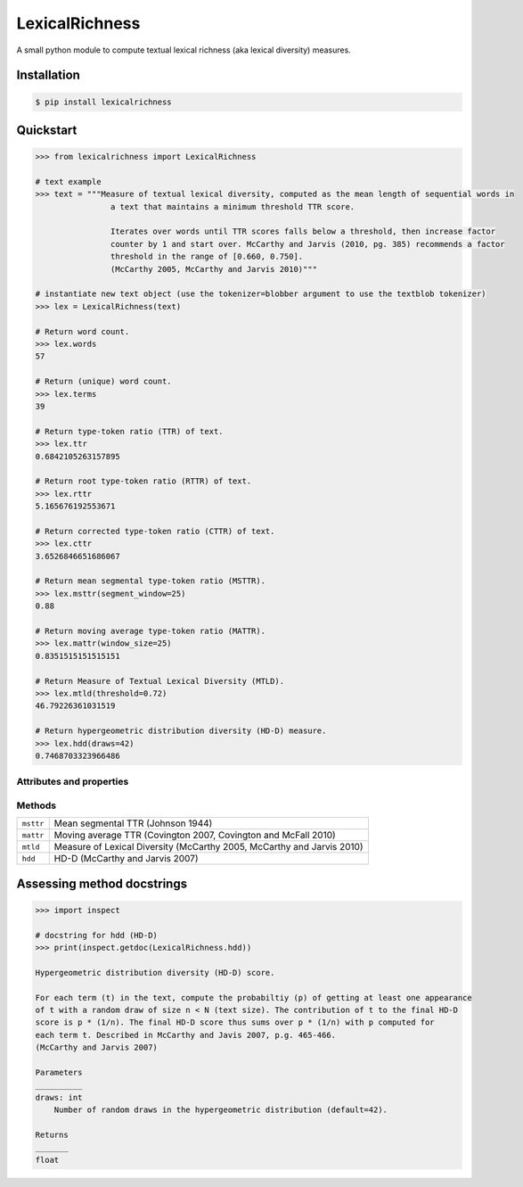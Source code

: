 ===============
LexicalRichness
===============


.. image:: https://img.shields.io/pypi/v/lexicalrichness.svg
        :target: https://pypi.org/project/lexicalrichness/

.. image:: https://readthedocs.org/projects/lexicalrichness/badge/?version=latest
        :target: https://lexicalrichness.readthedocs.io/en/latest/?badge=latest
        :alt: Documentation Status


A small python module to compute textual lexical richness (aka lexical diversity) measures.

Installation
------------

.. code-block:: bash

	$ pip install lexicalrichness

Quickstart
----------

.. code-block:: python

	>>> from lexicalrichness import LexicalRichness

	# text example
	>>> text = """Measure of textual lexical diversity, computed as the mean length of sequential words in
            		a text that maintains a minimum threshold TTR score.

            		Iterates over words until TTR scores falls below a threshold, then increase factor
            		counter by 1 and start over. McCarthy and Jarvis (2010, pg. 385) recommends a factor
            		threshold in the range of [0.660, 0.750].
            		(McCarthy 2005, McCarthy and Jarvis 2010)"""

	# instantiate new text object (use the tokenizer=blobber argument to use the textblob tokenizer)
	>>> lex = LexicalRichness(text)

	# Return word count.
	>>> lex.words
	57

	# Return (unique) word count.
	>>> lex.terms
	39

	# Return type-token ratio (TTR) of text.
	>>> lex.ttr
	0.6842105263157895

	# Return root type-token ratio (RTTR) of text.
	>>> lex.rttr
	5.165676192553671

	# Return corrected type-token ratio (CTTR) of text.
	>>> lex.cttr
	3.6526846651686067

	# Return mean segmental type-token ratio (MSTTR).
	>>> lex.msttr(segment_window=25)
	0.88

	# Return moving average type-token ratio (MATTR).
	>>> lex.mattr(window_size=25)
	0.8351515151515151

	# Return Measure of Textual Lexical Diversity (MTLD).
	>>> lex.mtld(threshold=0.72)
	46.79226361031519

	# Return hypergeometric distribution diversity (HD-D) measure.
	>>> lex.hdd(draws=42)
	0.7468703323966486
..
	# Return Herdan's lexical diversity measure.
	>>> lex.Herdan
	0.9061378160786574

	# Return Summer's lexical diversity measure.
	>>> lex.Summer
	0.9294460323356605

	# Return Dugast's lexical diversity measure.
	>>> lex.Dugast
	43.074336212149774

	# Return Maas's lexical diversity measure.
	>>> lex.Maas
	0.023215679867353005

Attributes and properties
+++++++++++++++++++++++++

+-------------------------+-----------------------------------------------------------------------------------+
| ``wordlist``            | list of words                                                   		      |
+-------------------------+-----------------------------------------------------------------------------------+
| ``words``  		  | number of words (w) 				   			      |
+-------------------------+-----------------------------------------------------------------------------------+
| ``terms``		  | number of unique terms (t)			                                      |
+-------------------------+-----------------------------------------------------------------------------------+
| ``preprocessor``           | preprocessor used		                                                      |
+-------------------------+-----------------------------------------------------------------------------------+
| ``tokenizer``           | tokenizer used		                                                      |
+-------------------------+-----------------------------------------------------------------------------------+
| ``ttr``		  | type-token ratio computed as t / w (Chotlos 1944, Templin 1957)         	      |
+-------------------------+-----------------------------------------------------------------------------------+
| ``rttr``	          | root TTR computed as t / sqrt(w) (Guiraud 1954, 1960)                             |
+-------------------------+-----------------------------------------------------------------------------------+
| ``cttr``	          | corrected TTR computed as t / sqrt(2w) (Carrol 1964)		              |
+-------------------------+-----------------------------------------------------------------------------------+
| ``Herdan`` 	          | log(t) / log(w) (Herdan 1960, 1964)                                               |
+-------------------------+-----------------------------------------------------------------------------------+
| ``Summer``    	  | log(log(t)) / log(log(w)) Summer (1966)                                           |
+-------------------------+-----------------------------------------------------------------------------------+
| ``Dugast``          	  | (log(w) ** 2) / (log(w) - log(t) Dugast (1978)				      |
+-------------------------+-----------------------------------------------------------------------------------+
| ``Maas`` 	          | (log(w) - log(t)) / (log(w) ** 2) Maas (1972)                                     |
+-------------------------+-----------------------------------------------------------------------------------+

Methods
+++++++

+-------------------------+-----------------------------------------------------------------------------------+
| ``msttr``            	  | Mean segmental TTR (Johnson 1944)						      |
+-------------------------+-----------------------------------------------------------------------------------+
| ``mattr``  		  | Moving average TTR (Covington 2007, Covington and McFall 2010)		      |
+-------------------------+-----------------------------------------------------------------------------------+
| ``mtld``		  | Measure of Lexical Diversity (McCarthy 2005, McCarthy and Jarvis 2010)            |
+-------------------------+-----------------------------------------------------------------------------------+
| ``hdd``                 | HD-D (McCarthy and Jarvis 2007)                                                   |
+-------------------------+-----------------------------------------------------------------------------------+

Assessing method docstrings
---------------------------
.. code-block:: python

	>>> import inspect

	# docstring for hdd (HD-D)
	>>> print(inspect.getdoc(LexicalRichness.hdd))

	Hypergeometric distribution diversity (HD-D) score.

	For each term (t) in the text, compute the probabiltiy (p) of getting at least one appearance
	of t with a random draw of size n < N (text size). The contribution of t to the final HD-D
	score is p * (1/n). The final HD-D score thus sums over p * (1/n) with p computed for
	each term t. Described in McCarthy and Javis 2007, p.g. 465-466.
	(McCarthy and Jarvis 2007)

	Parameters
	__________
	draws: int
	    Number of random draws in the hypergeometric distribution (default=42).

	Returns
	_______
	float


.. image:: https://api.codacy.com/project/badge/Grade/dd2e4ca411b04c77bdf9faedee641ad8
   :alt: Codacy Badge
   :target: https://app.codacy.com/gh/LSYS/LexicalRichness?utm_source=github.com&utm_medium=referral&utm_content=LSYS/LexicalRichness&utm_campaign=Badge_Grade_Settings